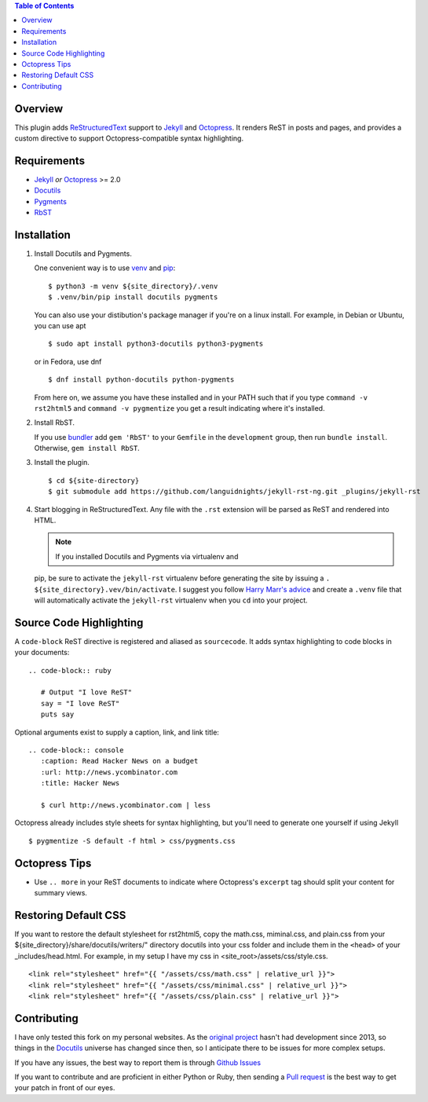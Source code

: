 .. contents:: Table of Contents
   :backlinks: top

Overview
========

This plugin adds `ReStructuredText`_ support to `Jekyll`_ and `Octopress`_.
It renders ReST in posts and pages, and provides a custom directive to
support Octopress-compatible syntax highlighting.

Requirements
============

* `Jekyll`_ *or* `Octopress`_ >= 2.0
* `Docutils`_
* `Pygments`_
* `RbST`_

Installation
============

1. Install Docutils and Pygments.

   One convenient way is to use `venv`_ and `pip`_:

   ::

      $ python3 -m venv ${site_directory}/.venv
      $ .venv/bin/pip install docutils pygments

   You can also use your distibution's package manager if you're on a
   linux install. For example, in Debian or Ubuntu, you can use apt ::

     $ sudo apt install python3-docutils python3-pygments

   or in Fedora, use dnf ::

     $ dnf install python-docutils python-pygments

   From here on, we assume you have these installed and in your PATH
   such that if you type ``command -v rst2html5`` and
   ``command -v pygmentize`` you get a result indicating where it's
   installed.

2. Install RbST.

   If you use `bundler`_ add ``gem 'RbST'`` to your ``Gemfile`` in the
   ``development`` group, then run ``bundle install``. Otherwise,
   ``gem install RbST``.

3. Install the plugin.

   ::

      $ cd ${site-directory}
      $ git submodule add https://github.com/languidnights/jekyll-rst-ng.git _plugins/jekyll-rst

4. Start blogging in ReStructuredText. Any file with the ``.rst`` extension
   will be parsed as ReST and rendered into HTML.

   .. note:: If you installed Docutils and Pygments via virtualenv and
   pip, be sure to activate the ``jekyll-rst`` virtualenv before
   generating the site by issuing a
   ``. ${site_directory}.vev/bin/activate``. I suggest you follow
   `Harry Marr's advice`_ and create a ``.venv`` file that will
   automatically activate the ``jekyll-rst`` virtualenv when you
   ``cd`` into your project.

Source Code Highlighting
========================

A ``code-block`` ReST directive is registered and aliased as
``sourcecode``.  It adds syntax highlighting to code blocks in your
documents::

   .. code-block:: ruby

      # Output "I love ReST"
      say = "I love ReST"
      puts say

Optional arguments exist to supply a caption, link, and link title::

   .. code-block:: console
      :caption: Read Hacker News on a budget
      :url: http://news.ycombinator.com
      :title: Hacker News

      $ curl http://news.ycombinator.com | less

Octopress already includes style sheets for syntax highlighting, but
you'll need to generate one yourself if using Jekyll ::

   $ pygmentize -S default -f html > css/pygments.css

Octopress Tips
==============

* Use ``.. more`` in your ReST documents to indicate where Octopress's
  ``excerpt`` tag should split your content for summary views.

Restoring Default CSS
=====================

If you want to restore the default stylesheet for rst2html5, copy the
math.css, miminal.css, and plain.css from your
${site_directory}/share/docutils/writers/" directory docutils into your
css folder and include them in the ``<head>`` of your
_includes/head.html. For example, in my setup I have my css in
<site_root>/assets/css/style.css.
::

  <link rel="stylesheet" href="{{ "/assets/css/math.css" | relative_url }}">
  <link rel="stylesheet" href="{{ "/assets/css/minimal.css" | relative_url }}">
  <link rel="stylesheet" href="{{ "/assets/css/plain.css" | relative_url }}">

Contributing
============

I have only tested this fork on my personal websites. As the `original
project`_ hasn't had development since 2013, so things in the
`Docutils`_ universe has changed since then, so I anticipate there to be
issues for more complex setups.

If you have any issues, the best way to report them is through
`Github Issues`_

If you want to contribute and are proficient in either Python or Ruby,
then sending a `Pull request`_ is the best way to get your patch in
front of our eyes.

.. _original project: https://github.com/xdissent/jekyll-rst
.. _ReStructuredText: https://docutils.sourceforge.io/rst.html
.. _Jekyll: https://jekyllrb.com/
.. _Octopress: https://octopress.org/
.. _Docutils: https://pypi.org/project/docutils/
.. _Pygments: https://pypi.org/project/Pygments/
.. _RbST: https://rubygems.org/gems/RbST
.. _bundler: https://bundler.io/
.. _Harry Marr's advice: https://hmarr.com/2010/jan/19/making-virtualenv-play-nice-with-git/
.. _venv: https://docs.python.org/3/library/venv.html
.. _pip: https://docs.python.org/3/installing/index.html#installing-index
.. _Github Issues: https://github.com/languidnights/jekyll-rst/issues
.. _Pull request: https://github.com/languidnights/jekyll-rst/pulls

